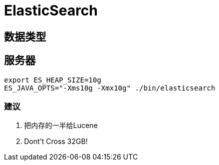 = ElasticSearch =

== 数据类型 ==

== 服务器 ==

[source,text]
--------------------------------------------------------------------------------
export ES_HEAP_SIZE=10g
ES_JAVA_OPTS="-Xms10g -Xmx10g" ./bin/elasticsearch
--------------------------------------------------------------------------------

=== 建议 ===

. 把内存的一半给Lucene
. Dont't Cross 32GB!
